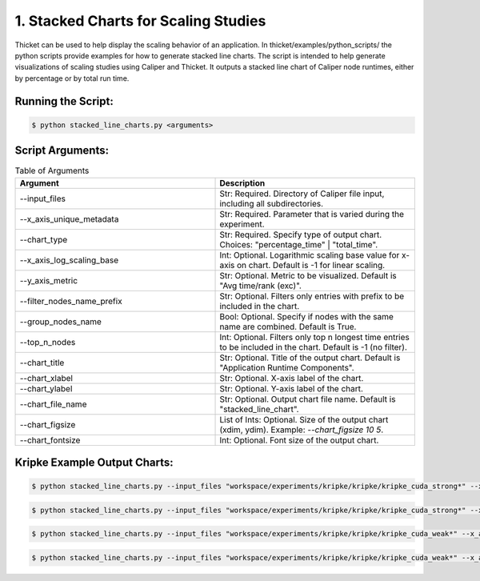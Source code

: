 ..
   Copyright 2022 Lawrence Livermore National Security, LLC and other
   Thicket Project Developers. See the top-level LICENSE file for details.

   SPDX-License-Identifier: MIT

#####################################
1. Stacked Charts for Scaling Studies
#####################################

Thicket can be used to help display the scaling behavior of an application.
In thicket/examples/python_scripts/ the python scripts provide examples
for how to generate stacked line charts.
The script is intended to help generate visualizations of scaling studies
using Caliper and Thicket.
It outputs a stacked line chart of Caliper node runtimes, either by
percentage or by total run time.

Running the Script:
*******************

.. code:: console

   $ python stacked_line_charts.py <arguments>

Script Arguments:
*****************
.. list-table:: Table of Arguments
   :widths: 50 50
   :header-rows: 1

   * - Argument
     - Description
   * - --input_files
     - Str: Required. Directory of Caliper file input, including all subdirectories.
   * - --x_axis_unique_metadata
     - Str: Required. Parameter that is varied during the experiment.
   * - --chart_type
     - Str: Required. Specify type of output chart. Choices: "percentage_time" | "total_time".
   * - --x_axis_log_scaling_base
     - Int: Optional. Logarithmic scaling base value for x-axis on chart. Default is -1 for linear scaling.
   * - --y_axis_metric
     - Str: Optional. Metric to be visualized. Default is "Avg time/rank (exc)".
   * - --filter_nodes_name_prefix
     - Str: Optional. Filters only entries with prefix to be included in the chart.
   * - --group_nodes_name
     - Bool: Optional. Specify if nodes with the same name are combined. Default is True.
   * - --top_n_nodes
     - Int: Optional. Filters only top n longest time entries to be included in the chart. Default is -1 (no filter).
   * - --chart_title
     - Str: Optional. Title of the output chart. Default is "Application Runtime Components".
   * - --chart_xlabel
     - Str: Optional. X-axis label of the chart.
   * - --chart_ylabel
     - Str: Optional. Y-axis label of the chart.
   * - --chart_file_name
     - Str: Optional. Output chart file name. Default is "stacked_line_chart".
   * - --chart_figsize
     - List of Ints: Optional. Size of the output chart (xdim, ydim). Example: `--chart_figsize 10 5`.
   * - --chart_fontsize
     - Int: Optional. Font size of the output chart.


Kripke Example Output Charts:
*****************************

.. code:: console

   $ python stacked_line_charts.py --input_files "workspace/experiments/kripke/kripke/kripke_cuda_strong*" --x_axis_unique_metadata mpi.world.size --y_axis_metric "Avg time/rank (exc)" --chart_type percentage_time --chart_title "Kripke on Lassen (Strong Scaling)" --chart_file_name kripke_cuda_strong_perc --chart_ylabel "Percentage of Runtime for Average Time (exc)" --x_axis_log_scaling_base 2 --top_n_nodes 10

.. figure:: images/kripke_cuda_strong_perc.png
  :width: 800
  :align: center

.. code:: console

   $ python stacked_line_charts.py --input_files "workspace/experiments/kripke/kripke/kripke_cuda_strong*" --x_axis_unique_metadata mpi.world.size --y_axis_metric "Avg time/rank (exc)" --chart_type total_time --chart_title "Kripke on Lassen (Strong Scaling)" --chart_file_name kripke_cuda_strong_tot --chart_ylabel "Runtime for Average Time (exc)" --x_axis_log_scaling_base 2 --top_n_nodes 10

.. figure:: images/kripke_cuda_strong_tot.png
  :width: 800
  :align: center

.. code:: console

   $ python stacked_line_charts.py --input_files "workspace/experiments/kripke/kripke/kripke_cuda_weak*" --x_axis_unique_metadata zones --y_axis_metric "Avg time/rank (exc)" --chart_type percentage_time --chart_title "Kripke on Lassen (Weak Scaling)" --chart_file_name kripke_cuda_weak_perc --chart_ylabel "Percentage of Runtime for Average Time (exc)" --x_axis_log_scaling_base 2 --top_n_nodes 10

.. figure:: images/kripke_cuda_weak_perc.png
  :width: 800
  :align: center

.. code:: console

   $ python stacked_line_charts.py --input_files "workspace/experiments/kripke/kripke/kripke_cuda_weak*" --x_axis_unique_metadata zones --y_axis_metric "Avg time/rank (exc)" --chart_type total_time --chart_title "Kripke on Lassen (Weak Scaling)" --chart_file_name kripke_cuda_weak_total --chart_ylabel "Runtime for Average Time (exc)" --x_axis_log_scaling_base 2 --top_n_nodes 10

.. figure:: images/kripke_cuda_weak_total.png
  :width: 800
  :align: center
